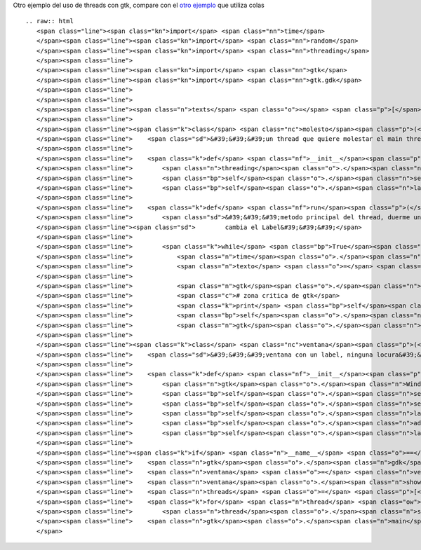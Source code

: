 
Otro ejemplo del uso de threads con gtk, compare con el `otro ejemplo`_ que utiliza colas

::

   .. raw:: html
      <span class="line"><span class="kn">import</span> <span class="nn">time</span>
      </span><span class="line"><span class="kn">import</span> <span class="nn">random</span>
      </span><span class="line"><span class="kn">import</span> <span class="nn">threading</span>
      </span><span class="line">
      </span><span class="line"><span class="kn">import</span> <span class="nn">gtk</span>
      </span><span class="line"><span class="kn">import</span> <span class="nn">gtk.gdk</span>
      </span><span class="line">
      </span><span class="line">
      </span><span class="line"><span class="n">texts</span> <span class="o">=</span> <span class="p">[</span><span class="s">&#39;eggs&#39;</span><span class="p">,</span> <span class="s">&#39;spam&#39;</span><span class="p">,</span> <span class="s">&#39;pyar&#39;</span><span class="p">,</span> <span class="s">&#39;gtk&#39;</span><span class="p">]</span>
      </span><span class="line">
      </span><span class="line"><span class="k">class</span> <span class="nc">molesto</span><span class="p">(</span><span class="n">threading</span><span class="o">.</span><span class="n">Thread</span><span class="p">):</span>
      </span><span class="line">    <span class="sd">&#39;&#39;&#39;un thread que quiere molestar el main thread&#39;&#39;&#39;</span>
      </span><span class="line">
      </span><span class="line">    <span class="k">def</span> <span class="nf">__init__</span><span class="p">(</span><span class="bp">self</span><span class="p">,</span> <span class="n">label</span><span class="p">):</span>
      </span><span class="line">        <span class="n">threading</span><span class="o">.</span><span class="n">Thread</span><span class="o">.</span><span class="n">__init__</span><span class="p">(</span><span class="bp">self</span><span class="p">)</span>
      </span><span class="line">        <span class="bp">self</span><span class="o">.</span><span class="n">setDaemon</span><span class="p">(</span><span class="bp">True</span><span class="p">)</span>
      </span><span class="line">        <span class="bp">self</span><span class="o">.</span><span class="n">label</span> <span class="o">=</span> <span class="n">label</span>
      </span><span class="line">
      </span><span class="line">    <span class="k">def</span> <span class="nf">run</span><span class="p">(</span><span class="bp">self</span><span class="p">):</span>
      </span><span class="line">        <span class="sd">&#39;&#39;&#39;metodo principal del thread, duerme un tiempo aleatorio y despues</span>
      </span><span class="line"><span class="sd">        cambia el Label&#39;&#39;&#39;</span>
      </span><span class="line">
      </span><span class="line">        <span class="k">while</span> <span class="bp">True</span><span class="p">:</span>
      </span><span class="line">            <span class="n">time</span><span class="o">.</span><span class="n">sleep</span><span class="p">(</span><span class="n">random</span><span class="o">.</span><span class="n">random</span><span class="p">()</span> <span class="o">*</span> <span class="mi">5</span><span class="p">)</span>
      </span><span class="line">            <span class="n">texto</span> <span class="o">=</span> <span class="bp">self</span><span class="o">.</span><span class="n">getName</span><span class="p">()</span> <span class="o">+</span> <span class="s">&#39; &#39;</span> <span class="o">+</span> <span class="n">random</span><span class="o">.</span><span class="n">choice</span><span class="p">(</span><span class="n">texts</span><span class="p">)</span>
      </span><span class="line">
      </span><span class="line">            <span class="n">gtk</span><span class="o">.</span><span class="n">gdk</span><span class="o">.</span><span class="n">threads_enter</span><span class="p">()</span>
      </span><span class="line">            <span class="c"># zona critica de gtk</span>
      </span><span class="line">            <span class="k">print</span> <span class="bp">self</span><span class="o">.</span><span class="n">getName</span><span class="p">(),</span> <span class="s">&#39;escribiendo&#39;</span><span class="p">,</span> <span class="n">texto</span>
      </span><span class="line">            <span class="bp">self</span><span class="o">.</span><span class="n">label</span><span class="o">.</span><span class="n">set_text</span><span class="p">(</span><span class="n">texto</span><span class="p">)</span>
      </span><span class="line">            <span class="n">gtk</span><span class="o">.</span><span class="n">gdk</span><span class="o">.</span><span class="n">threads_leave</span><span class="p">()</span>
      </span><span class="line">
      </span><span class="line"><span class="k">class</span> <span class="nc">ventana</span><span class="p">(</span><span class="n">gtk</span><span class="o">.</span><span class="n">Window</span><span class="p">):</span>
      </span><span class="line">    <span class="sd">&#39;&#39;&#39;ventana con un label, ninguna locura&#39;&#39;&#39;</span>
      </span><span class="line">
      </span><span class="line">    <span class="k">def</span> <span class="nf">__init__</span><span class="p">(</span><span class="bp">self</span><span class="p">):</span>
      </span><span class="line">        <span class="n">gtk</span><span class="o">.</span><span class="n">Window</span><span class="o">.</span><span class="n">__init__</span><span class="p">(</span><span class="bp">self</span><span class="p">)</span>
      </span><span class="line">        <span class="bp">self</span><span class="o">.</span><span class="n">set_default_size</span><span class="p">(</span><span class="mi">640</span><span class="p">,</span> <span class="mi">480</span><span class="p">)</span>
      </span><span class="line">        <span class="bp">self</span><span class="o">.</span><span class="n">set_title</span><span class="p">(</span><span class="s">&#39;gtk con threads&#39;</span><span class="p">)</span>
      </span><span class="line">        <span class="bp">self</span><span class="o">.</span><span class="n">label</span> <span class="o">=</span> <span class="n">gtk</span><span class="o">.</span><span class="n">Label</span><span class="p">(</span><span class="s">&#39;&#39;</span><span class="p">)</span>
      </span><span class="line">        <span class="bp">self</span><span class="o">.</span><span class="n">add</span><span class="p">(</span><span class="bp">self</span><span class="o">.</span><span class="n">label</span><span class="p">)</span>
      </span><span class="line">        <span class="bp">self</span><span class="o">.</span><span class="n">label</span><span class="o">.</span><span class="n">show</span><span class="p">()</span>
      </span><span class="line">
      </span><span class="line"><span class="k">if</span> <span class="n">__name__</span> <span class="o">==</span> <span class="s">&#39;__main__&#39;</span><span class="p">:</span>
      </span><span class="line">    <span class="n">gtk</span><span class="o">.</span><span class="n">gdk</span><span class="o">.</span><span class="n">threads_init</span><span class="p">()</span>
      </span><span class="line">    <span class="n">ventana</span> <span class="o">=</span> <span class="n">ventana</span><span class="p">()</span>
      </span><span class="line">    <span class="n">ventana</span><span class="o">.</span><span class="n">show</span><span class="p">()</span>
      </span><span class="line">    <span class="n">threads</span> <span class="o">=</span> <span class="p">[</span><span class="n">molesto</span><span class="p">(</span><span class="n">ventana</span><span class="o">.</span><span class="n">label</span><span class="p">)</span> <span class="k">for</span> <span class="n">x</span> <span class="ow">in</span> <span class="nb">range</span><span class="p">(</span><span class="mi">10</span><span class="p">)]</span>
      </span><span class="line">    <span class="k">for</span> <span class="n">thread</span> <span class="ow">in</span> <span class="n">threads</span><span class="p">:</span>
      </span><span class="line">        <span class="n">thread</span><span class="o">.</span><span class="n">start</span><span class="p">()</span>
      </span><span class="line">    <span class="n">gtk</span><span class="o">.</span><span class="n">main</span><span class="p">()</span>
      </span>

.. ############################################################################

.. _otro ejemplo: GtkMultiThread

